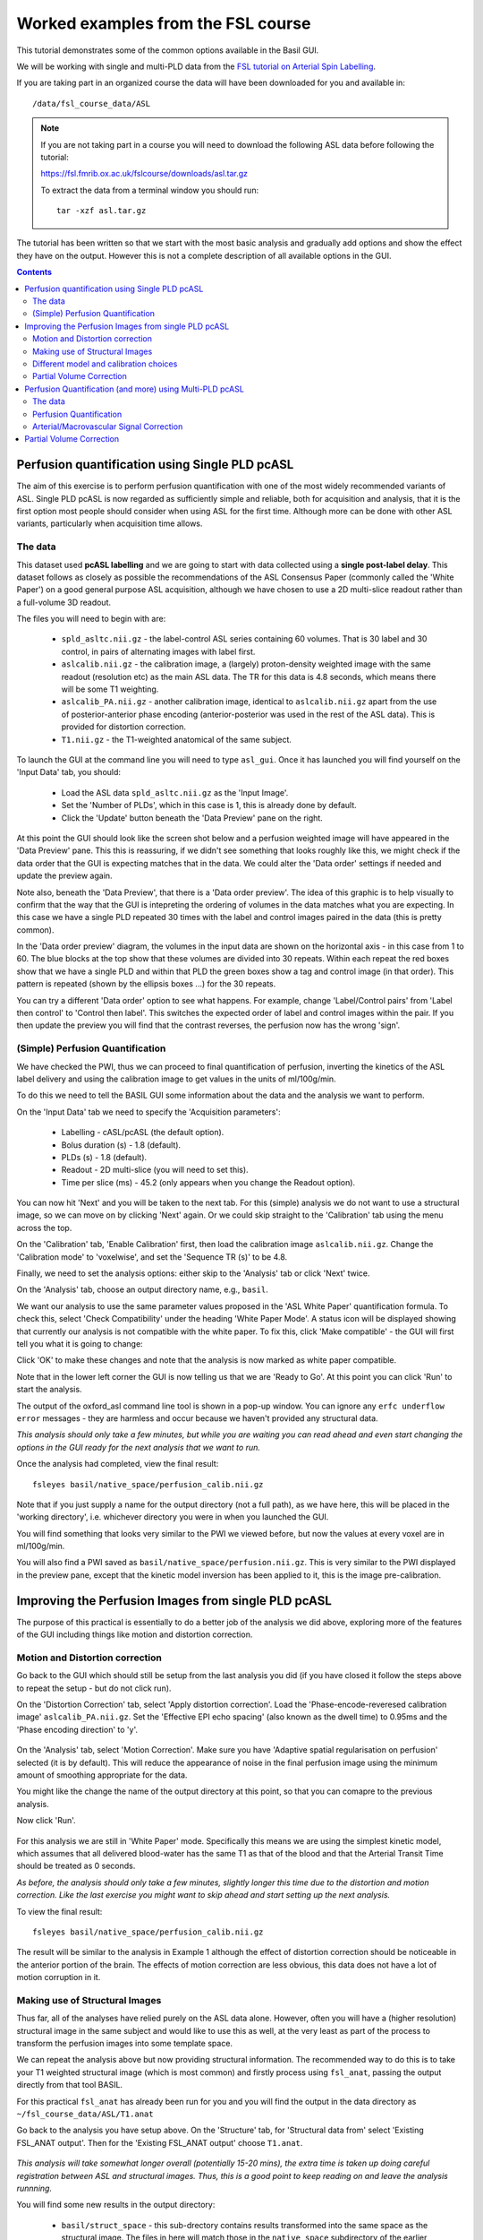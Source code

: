 Worked examples from the FSL course
===================================

This tutorial demonstrates some of the common options available in the 
Basil GUI.

We will be working with single and multi-PLD data from the 
`FSL tutorial on Arterial Spin Labelling <https://fsl.fmrib.ox.ac.uk/fslcourse/lectures/practicals/ASLpractical/index.html>`_.

If you are taking part in an organized course the data will have been downloaded for you and available in::

    /data/fsl_course_data/ASL
    
.. note::
   If you are not taking part in a course you will need to download the following ASL data before following the tutorial:

   https://fsl.fmrib.ox.ac.uk/fslcourse/downloads/asl.tar.gz

   To extract the data from a terminal window you should run::

       tar -xzf asl.tar.gz

The tutorial has been written so that we start with the most basic analysis and gradually add
options and show the effect they have on the output. However this is not a complete description of all available
options in the GUI.

.. contents:: Contents
    :local:

Perfusion quantification using Single PLD pcASL
-----------------------------------------------

The aim of this exercise is to perform perfusion quantification
with one of the most widely recommended variants of ASL. Single PLD
pcASL is now regarded as sufficiently simple and reliable, both for
acquisition and analysis, that it is the first option most people
should consider when using ASL for the first time. Although more can be done with other ASL variants,
particularly when acquisition time allows.

The data
~~~~~~~~

This dataset used **pcASL labelling** and we are going to start
with data collected using a **single post-label delay**. This dataset 
follows as closely as possible the
recommendations of the ASL Consensus Paper (commonly called the
'White Paper') on a good general purpose
ASL acquisition, although we have chosen to use a 2D multi-slice
readout rather than a full-volume 3D readout.

The files you will need to begin with are:

  - ``spld_asltc.nii.gz`` - the label-control ASL series containing 60
    volumes. That is 30 label and 30 control, in pairs of alternating images with
    label first. 
  - ``aslcalib.nii.gz`` - the calibration image, a (largely) proton-density
    weighted image with the same readout (resolution etc) as the main
    ASL data. The TR for this data is 4.8 seconds, which means there
    will be some T1 weighting. 
  - ``aslcalib_PA.nii.gz`` - another calibration image,
    identical to ``aslcalib.nii.gz`` apart from the use of
    posterior-anterior phase encoding (anterior-posterior was used in
    the rest of the ASL data). This is provided for distortion
    correction. 
  - ``T1.nii.gz`` - the T1-weighted anatomical of the same
    subject. 

To launch the GUI at the command line you will need to type
``asl_gui``. Once it has launched you will find yourself on the 'Input Data' tab, you
should:

  - Load the ASL data ``spld_asltc.nii.gz`` as the 'Input Image'. 
  - Set the 'Number of PLDs', which in this case is 1, this is already done by default. 
  - Click the 'Update' button beneath the 'Data Preview' pane on the right. 

At this point the GUI should look like the screen shot below and
a perfusion weighted image will have appeared in the 'Data Preview' pane. 
This this is reassuring, if we didn't see something that
looks roughly like this, we might check if the data order that the
GUI is expecting matches that in the data. We could alter the 'Data
order' settings if needed and update the preview again. 

.. image::  images/pwi_spld.png
    :alt: BASIL GUI previewing perfusion-weighted image
    
Note also, beneath the 'Data Preview', that there is a 'Data order
preview'. The idea of this graphic is to help visually to confirm
that the way that the GUI is intepreting the ordering of volumes in
the data matches what you are expecting. In this case we have a
single PLD repeated 30 times with the label and control images
paired in the data (this is pretty common). 

In the 'Data order preview' diagram, the volumes in the input data
are shown on the horizontal axis - in this case from 1 to 60. The
blue blocks at the top show that these volumes are divided into 30
repeats. Within each repeat the red boxes show that we have a single PLD
and within that PLD the green boxes show a tag and control image (in that
order). This pattern is repeated (shown by the ellipsis boxes ...) for
the 30 repeats.

You can try a different 'Data order' option to see what
happens. For example, change 'Label/Control pairs' from 'Label then control' to
'Control then label'. This switches the expected order of label and
control images within the pair. If you then update the preview you
will find that the contrast reverses, the perfusion now has the
wrong 'sign'.
 
(Simple) Perfusion Quantification
~~~~~~~~~~~~~~~~~~~~~~~~~~~~~~~~~

We have checked the PWI, thus we
can proceed to final quantification of perfusion, inverting the
kinetics of the ASL label delivery and using the calibration
image to get values in the units of ml/100g/min.

To do this we need to tell the BASIL GUI some information about the
data and the analysis we want to perform.

On the 'Input Data' tab we need to specify the 'Acquisition parameters':

  -  Labelling - cASL/pcASL (the default option). 
  -  Bolus duration (s) - 1.8 (default). 
  -  PLDs (s) - 1.8 (default). 
  -  Readout - 2D multi-slice (you will need to set this). 
  -  Time per slice (ms) - 45.2 (only appears when you change the Readout option). 

You can now hit 'Next' and you will be taken to the next tab. For
this (simple) analysis we do not want to use a structural image, so
we can move on by clicking 'Next' again. Or we could skip straight to
the 'Calibration' tab using the menu across the top.

On the 'Calibration' tab, 'Enable Calibration' first, then load
the calibration image ``aslcalib.nii.gz``. Change the
'Calibration mode' to 'voxelwise', and set the 'Sequence TR (s)' to
be 4.8.

.. image:: images/calib_voxelwise.png
    :alt: BASIL GUI Calibration

Finally, we need to set the analysis options: either skip to the
'Analysis' tab or click 'Next' twice.

On the 'Analysis' tab, choose an output directory name, e.g.,
``basil``. 

We want our analysis to use the same 
parameter values proposed in the 'ASL White Paper' quantification
formula. To check this, select 'Check Compatibility' under the heading
'White Paper Mode'. A status icon will be displayed showing that currently
our analysis is not compatible with the white paper. To fix this, click 
'Make compatible' - the GUI will first tell you what it is going to change:

.. image:: images/wp_make_compat.png
    :alt: BASIL GUI Make White Paper compatible

Click 'OK' to make these changes and note that the analysis is now marked
as white paper compatible.

Note that in the lower left corner the GUI is now telling
us that we are 'Ready to Go'. At this point you can click 'Run' to start 
the analysis.

.. image:: images/analysis_wp.png
    :alt: BASIL GUI Analysis

The output of the oxford_asl command line tool is shown in a 
pop-up window. You can ignore any ``erfc underflow error`` messages
- they are harmless and occur because we haven't provided any
structural data.

*This analysis should only take a few minutes, but while you are
waiting you can read ahead and even start changing the options in
the GUI ready for the next analysis that we want to run.*

Once the analysis had completed, view the final result::

    fsleyes basil/native_space/perfusion_calib.nii.gz

Note that if you just supply a name for the output directory (not
a full path), as we have here, this will be placed in the 'working
directory', i.e. whichever directory you were in when you launched
the GUI.

You will find something that looks very similar to the PWI we viewed before, but now the values at every voxel are in ml/100g/min.

You will also find a PWI saved as
``basil/native_space/perfusion.nii.gz``. This is very similar to the
PWI displayed in the preview pane, except that the kinetic
model inversion has been applied to it, this is the image
pre-calibration.

Improving the Perfusion Images from single PLD pcASL
----------------------------------------------------

The purpose of this practical is essentially to do a better job of
the analysis we did above, exploring more of the features of the GUI
including things like motion and distortion correction.

Motion and Distortion correction
~~~~~~~~~~~~~~~~~~~~~~~~~~~~~~~~

Go back to the GUI which should still be setup from the last
analysis you did (if you have closed it follow the steps above to
repeat the setup - but do not click run).

On the 'Distortion Correction' tab, select 'Apply distortion
correction'. Load the 'Phase-encode-reveresed calibration image'
``aslcalib_PA.nii.gz``. Set the 'Effective EPI echo
spacing' (also known as the dwell time) to 0.95ms and the 'Phase encoding direction' to 'y'.

 .. image:: images/distcorr.png
     :alt: BASIL GUI previewing perfusion-weighted image

On the 'Analysis' tab, select 'Motion Correction'. Make sure you
have 'Adaptive spatial regularisation on perfusion' selected (it is
by default). This will reduce the appearance of noise in the final
perfusion image using the
minimum amount of smoothing appropriate for the data.

You might like
the change the name of the output directory at this point, so that
you can comapre to the previous analysis.

Now click 'Run'.

 .. image:: images/analysis_moco.png
     :alt: BASIL GUI Analysis

For this analysis we are still in 'White
Paper' mode. Specifically this means we are using
the simplest kinetic model, which assumes that all delivered blood-water has
the same T1 as that of the blood and that the Arterial Transit Time should be
treated as 0 seconds.

*As before, the analysis should only take a few minutes, slightly
longer this time due to the distortion and motion correction. Like the
last exercise you might want to skip ahead and start setting up the
next analysis.*

To view the final result::

    fsleyes basil/native_space/perfusion_calib.nii.gz

The result will be similar to the analysis in Example 1 although the effect of distortion
correction should be noticeable in the anterior portion of the
brain. The effects of motion correction are less obvious, this
data does not have a lot of motion corruption in it.

Making use of Structural Images
~~~~~~~~~~~~~~~~~~~~~~~~~~~~~~~

Thus far, all of the analyses have relied purely on the ASL data
alone. However, often you will have a (higher resolution) structural
image in the same subject and would like to use this as well, at the
very least as part of the process to transform the perfusion images into some
template space.

We can repeat the analysis above but now providing structural
information. The recommended way to do
this is to take your T1 weighted structural image (which is most
common) and firstly process using ``fsl_anat``, passing the
output directly from that tool BASIL. 

For this practical ``fsl_anat`` has already been run for
you and you will find the output in the data directory as ``~/fsl_course_data/ASL/T1.anat``

Go back to the analysis you have setup above. On the 'Structure'
tab, for 'Structural data from' select 'Existing FSL_ANAT
output'. Then for the 'Existing FSL_ANAT output' choose
``T1.anat``. 

 .. image:: images/struc.png
     :alt: BASIL GUI Structure

*This analysis will take somewhat longer overall (potentially
15-20 mins), the extra time
is taken up doing careful registration between ASL and structural
images. Thus, this is a good point to keep reading on and leave the
analysis runnning.*

You will find some new results in the output
directory:

  - ``basil/struct_space`` - this sub-drectory contains results
    transformed into the same space as the structural image. The
    files in here will match those in the ``native_space``
    subdirectory of the earlier analysis, i.e., containing perfusion
    images with and without calibration. 
  - ``basil/native_space/asl2struct.mat`` - this is the
    (linear) transformation between ASL and structural space. It can be
    used along with a transformation between structural and template
    space to transform the ASL data into the template space. It was used
    to create the results in ``basil/struct_space``. 
  - ``basil/native_space/perfusion_calib_gm_mean.txt`` -
    this contains the result of calculating the perfusion within a gray
    matter mask, these are in ml/100g/min. The mask was derived from the partial volume estimates
    created by ``fsl_anat`` and transformed into ASL space
    followed by thresholding at 70%. This is a helpful check on the
    absolute perfusion values found and it is not aytpical too see
    values in the range 30-50 here. There is also a white matter result
    (for which a threshold of 90% was used). 
  - ``basil/native_space/gm_mask.nii.gz`` - this is the gray
    matter mask used in the above calculations. There is also the
    associated white matter mask. 
  - ``basil/native_space/gm_roi.nii.gz`` - this is another
    mask that represents areas in which there is some grey matter (at
    least 10% from the partial volume estimates). This can be useful for
    visualisation, but mainly when looking at partial volume corrected
    data. 
 
Different model and calibration choices
~~~~~~~~~~~~~~~~~~~~~~~~~~~~~~~~~~~~~~~

Thus far the calibration to get perfsion in units of ml/100g/min
has been done using a voxelwise division of the realtive perfusion
image by the (suitably corrected) calibration image - so called
'voxelwise' calibration. This is in keeping with the recommendations
of the ASL White Paper for a simple to implement quantitative
analysis. However, we could also choose to use a reference tissue to
derive a single value for the equilibrium magnetization of arterial
blood and use that in the calibration process.

Go back to the analysis you have already set up. We are now going
to move away from 'White Paper' mode to get a potentially more accurate analysis.
To do this return to the 'Analysis' tab and set the 'Arterial Transit Time' to
1.3s (the default value for pcASL in BASIL based on our experience with pcASL
labeling plane placement).

Also set 'T1' (tissue blood T1 value) to 1.3s, different from 
'T1b' (for arterial blood) since the Standard (aka Buxton) model for 
ASL kinetics considers labeled blood both in the vascualture and the tissue.

Note that the 'White Paper Mode' is indicating that
the analysis is no longer white paper compatible - since we don't care about this any more
we can turn off 'Check compatibility' to remove the warning.

.. image:: images/analysis_nowp.png
    :alt: BASIL GUI Analysis

Now that we are not in 'White Paper' mode we can also change the
calibration method. On the 'Calibration' tab, change the 'Calibration mode' to 'Reference
Region'. Now all of the 'Reference tissue' options will become
available, but leave these as they are: we will accept the default
option of using the CSF (in the ventricles) for calibration.

You could click 'Run' now and wait for the analysis to
complete. But, in the interests of time we will save ourselves the
bother of doing all of the registration all over again. Before
clicking run, therefore, do:

  - On the 'Calibration' tab select 'Mask' and load
    ``csfmask.nii.gz`` from the data directory. This is a ready
    prepared ventricular mask for this subject. (in fact it is precisely
    the mask you would get if you ran the analysis as setup above). 
    
.. image:: images/calib_refregion.png
    :alt: BASIL GUI Calibration

  - Go back to the 'Structure' tab and choose 'None' for 'Structural
    data from'. This will turn off all of the registration
    processes. 
  - You might also like to choose a different output directory name,
    so that you can comapre with the previous analysis. 
 
*While this is running you might want to read ahead, or if you
are keen to keep moving through the examples, then skip this
analysis and keep going.*

The resulting perfusion images should look very similar to those
produced using the voxelwise calibration, and the absolute values
should be similar too. For this, and many datasets, the two methods
are broadly equivalent. You can check on some of the interim
calcuations for the calibration by looking in the
``basil/calib`` subdirectory: here you will find the value
of the estimated equilirbirum mangetization of arterial blood for
this dataset in ``M0.txt`` and the reference tissue mask in
``refmask.nii.gz``. It is worth checking that the latter
does indeed only lie in the venticles when overlaid on an ASL image
(e.g. the perfusion image or the calibration image), it should be
conservative, i.e., only select voxels well within the ventricles
and not on the boundary with white matter.

Partial Volume Correction
~~~~~~~~~~~~~~~~~~~~~~~~~

Having dealt with structural image, and in the process obtained
partial volume estimates, we are now in a position to do partial
volume correction. This does more than simply attempt to estimate
the mean perfusion within the grey matter, but attempts to derive and
image of gray matter perfusion directly (along with a separate image
for white matter).

This is very simple to do via the GUI. Return to your earlier
analysis. You will need
to revist the 'Structure' tab and reload the ``T1.anat``
result as you did above, the partial volume estimates produced by
``fsl_anant`` (in fact they are done using ``fast``)
are needed for the correction. On the 'Analysis' tab,
select 'Partial Volume Correction'. That is it! You might not want to
click 'Run' at this point becuase partial volume correction takes
substantially longer to run.

You will find the results of this analysis already completed for
you in the directory ``~/fsl_course_data/ASL/basil_spld_pvout``. In this results directory you will still find an analysis performed
without partial volume correction in ``basil/native_space``
as before. The results of partial volume correction can be found in
``basil/native_space/pvcorr``. This new subdirectory has the
same structure as the non-corrected results, only now
``perfusion_calib.nii.gz`` is an estimate of perfusion only
in gray matter, it has been joined by a new set of images for the
estimation of white matter perfusion, e.g.,
``perfusion_wm_calib.nii.gz``. It may be more helpful to look at
``perfusion_calib_masked.nii.gz`` (and the equivalent
``perfusion_wm_calib_masked.nii.gz``) since this has been
masked to include only voxels with more than 10% gray matter (or white
matter), i.e., voxels in which it is reasonable to interpret the gray
matter (white matter) perfusion values.

Perfusion Quantification (and more) using Multi-PLD pcASL
---------------------------------------------------------

The purpose of this exercise is to look at some multi-PLD pcASL. As
with the single PLD data we can obtain perfusion images, but now we
can account for any differences in the arrival of labeled blood-water
(the arterial transit time, ATT) in different parts of the brain. As we
will also see we can extract other interesting parameters, such as the
ATT in its own right, as well as arterial blood volumes.

The data
~~~~~~~~

The data we will use in this section supplements the single PLD pcASL data above, adding
multi-PLD ASL in the same subject (collected in the same
session). This dataset used the same pcASL labelling, but with a
label duration of 1.4 seconds and 6 post-labelling delays of 0.25,
0.5, 0.75, 1.0, 1.25 and 1.5 seconds.

The files you will also now need are:

  - ``mpld_asltc.nii.gz`` - the label-control ASL series
    containing 96 volumes: each PLD was repeated 8 times, thus there are
    16 volumes (label and control paired) for each PLD. The data has
    been re-ordered from the way it was acquired, such that all of the
    measurements from each PLD have been grouped together - it is
    important to know this data ordering when doing the analysis.  

Perfusion Quantification
~~~~~~~~~~~~~~~~~~~~~~~~

Load the GUI (``asl_gui``), it is best to start a
whole new analysis as we are moving on to a new set of data and not
reuse any GUI you already have open. On the
'Input Data' tab, for the 'Input Image' load
``mpld_asltc.nii.gz``. Unlike the single-PLD data, we need to specify the correct number
of PLD, which is 6. At this point the 'Number of repeats' should
correctly read 8. Click 'Update' below the 'Data preview pane'. A
perfusion-weighted image should appear - this is an average over all
the PLDs (and will thus look different to Example 1).

.. image:: images/pwi_mpld.png
    :alt: BASIL GUI Input Data

Note the 'Data order preview'. For multi-PLD ASL it is important
to get the data order specification right. In this case the default
options in the GUI are not correct. The PLDs do come as label-control
pairs, i.e. alternating label then control images. But, the default
assumption in the GUI is that a full set of the
6 PLDs has been acquired first, then this has been repeated 8
subsequent times. 

This is indicated in the preview by the 96 input volumes being divided
up into 8 repeats (blue boxes), each containing 6 PLDs (red boxes).

.. image:: images/data_order_wrong.png
    :alt: BASIL GUI incorrect data ordering

This is quite commonly how multi-PLD ASL data is acquired,
but that might not be how the data is ordered in the final image
file.

As we noted earlier, in this data all of the repeated measurements at the
same PLD are grouped together. Under 'Data order' you need to change 
'Volumes grouped by' from 'Repeats' to 'PLDs'.

Note that the data order preview changes to reflect the
different ordering. Now the 96 volumes are divided up into 6 PLDs (red boxes
now at the top), and within each red PLD box there are 8 repeats (blue
boxes). This is now correct.

.. image:: images/data_order_correct.png
    :alt: BASIL GUI correct data ordering

Note that if you were to click 'Update' on the 'Data preview' nothing
changes, the ordering doesn't affect the (simple) way in which we
have calucated the PWI. Getting a plausible looking PWI is a good sign that the data
order is correct, but it is not a guarantee that the PLD ordering is
correct, so always check carefully. One way to do this, in this
case, would be to open the data in ``fsleyes`` and look at
the timeseries: the raw intensity of both label and control images
for one PLD are different to those from another PLD (due to the
background suprresion). THe timeseries for the raw data looks like a
series of steps, indicating the repeated measurements from each PLD
are grouped together (groubed by 'repeats').

Once we are happy with the PWI and data order, we can set the
'Acquisition parameters':

  - Labelling - 'cASL/pcASL' (default). 
  - Bolus duration (s) - 1.4 (shorter than the default). 
  - PLDs (s) - 0.25, 0.5, 0.75, 1.0, 1.254, 1.5.  
  - Readout - '2D multi-slice' with 'Time per slice' 45.2. 

The input tab should appear as follows:

.. image:: images/input_mpld.png
    :alt: BASIL GUI Calibration

Move to the 'Calibration' tab, select 'Enable Calibration' and as
the 'Calibration Image' load the ``aslcalib.nii.gz`` image
from the Single-PLD data (it is from the same subject in the same
session so we can use it here too). We have skipped the 'Structure'
tab (to make the analysis quicker), this means if we want 'Calibration
mode' to be 'Reference Region' we need to supply a mask of the
region of tissue to use. Select 'Mask' and load
``csfmask.nii.gz``. Set the 'Sequence TR' to be 4.8, but
leave all of the other options alone.

.. image:: images/calib_refregion.png
    :alt: BASIL GUI Calibration

Move to the 'Distortion Correction' tab. Select 'Apply distortion
correction'. Load the 'Phase-encode-reveresed calibration image'
``aslcalib_PA.nii.gz`` from the Single-PLD pcASL data. Set the 'Effective EPI echo
spacing' to 0.95ms again and the 'Phase encoding direction' to 'y'.

.. image:: images/distcorr.png
    :alt: BASIL GUI distortion correction
    
Finally, move to the 'Analysis' tab. Choose an output directory,
leave all of the other options alone. Click 'Run'.

*This analysis shouldn't take a lot longer than the equivalent
single PLD analysis, but feel free to skip ahead to the next section
whilst you are waiting.*

The results directory from this analysis should look similar to
that obtained for the single PLD pcASL. That is reassuring as it is the same subject. The main difference is the
``arrival.nii.gz`` image. If you examine this image you should find a pattern of values
that tells you the time it takes for blood to transit between the
labeling and imaging regions. You might notice that the
``arrival.nii.gz`` image was present even in the single-PLD
results, but if you looked at it contained a single value - the one
set in the Analysis tab - which meant that it
appeared blank in that case.

Arterial/Macrovascular Signal Correction
~~~~~~~~~~~~~~~~~~~~~~~~~~~~~~~~~~~~~~~~

In the analysis above we didn't attempt to model the presence of
arterial (macrovascular) signal. This is fairly
reasonable for pcASL in general, since we can only start sampling
some time after the first arrival of labeled blood-water in the
imaging region. However, given we are using shorter PLD in our
multi-PLD sampling to improve the SNR there is a much greater
likelihood of arterial signal being present. Thus, we might like to
repeat the analysis with this component included in the model.

Return to your analysis from before. On the 'Analysis' tab select
'Include macro vascular component'. Click 'Run'.

The results directory should be almost identical to the
previous run, but now we also gain some new results:

  - ``aCBV.nii.gz`` and
  - ``aCBV_calib.nii.gz``

Following the convention for the
perfusion images, these are the relative and absolute arterial
(cerebral) blood volumes respectively. If you examine one of these
and focus on the more inferior slices you should see a pattern of
higher values that map out the structure of the major arterial
vasculature, including the Circle of Willis. This finding of an
arterial contribution in some voxels results in a correction to the
perfusion image - you may now be able to spot that in the same
slices where there was some evidence for arterial contamination of
the perfusion image before that has now been removed.

Partial Volume Correction
-------------------------

In the same way that we could do
partial volume correction for single PLD pcASL, we can do this
for multi-PLD. If anything partial volume correction should be even
better for multi-PLD ASL, as there is more information in the data to
separate grey and white matter perfusion.

Just like the single PLD case we will require structural
information, entered on the 'Structure' tab. We can do as we did
before and load ``T1.anat``. On the 'Analysis' tab, select
'Partial Volume Correction'.

Again, this analysis will not be very quick and so you might not
wish to click 'Run' right now.

You will find the results of this analysis already completed for
you in the directory
``~/fsl_course_data/ASL/basil_mpld_pvout``. This results directory contains, as a further subdirectory, ``pvcorr``,
within the ``native_space`` subdirectory, the partial volume
corrected results: gray matter (``perfusion_calib.nii.gz``
etc) and white matter perfusion
(``perfusion_wm_calib.nii.gz`` etc)
maps. Alongside these there are also gray and white matter ATT maps
(``arrival`` and ``arrival_wm`` respectively). The
estimated maps for the arterial component
(``aCBV_calib.nii.gz`` etc) are still present in the
``pvcorr`` directory. Since this is not tissue specific there
are not separate gray and white matter versions of this parameter.

The End.
